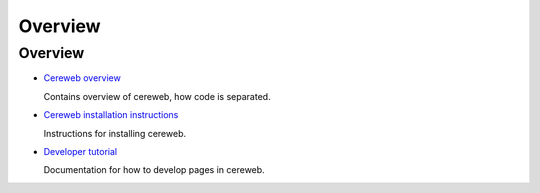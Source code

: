 =========
Overview
=========

Overview
=========

* `Cereweb overview <overview.html>`_
  
  Contains overview of cereweb, how code is separated.

* `Cereweb installation instructions <install.html>`_

  Instructions for installing cereweb.

* `Developer tutorial <tutorial.html>`_

  Documentation for how to develop pages in cereweb.

